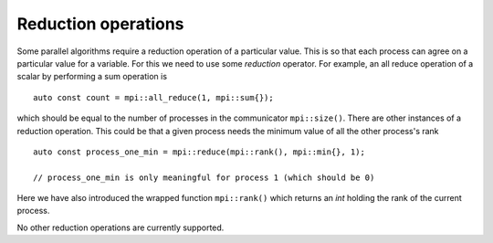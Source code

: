 Reduction operations
====================

Some parallel algorithms require a reduction operation of a particular value.  This is so that each process can agree on a particular value for a variable.  For this we need to use some `reduction` operator.  For example, an all reduce operation of a scalar by performing a sum operation is ::

    auto const count = mpi::all_reduce(1, mpi::sum{});

which should be equal to the number of processes in the communicator ``mpi::size()``.  There are other instances of a reduction operation.  This could be that a given process needs the minimum value of all the other process's rank ::

    auto const process_one_min = mpi::reduce(mpi::rank(), mpi::min{}, 1);

    // process_one_min is only meaningful for process 1 (which should be 0)

Here we have also introduced the wrapped function ``mpi::rank()`` which returns an `int` holding the rank of the current process.

No other reduction operations are currently supported.
